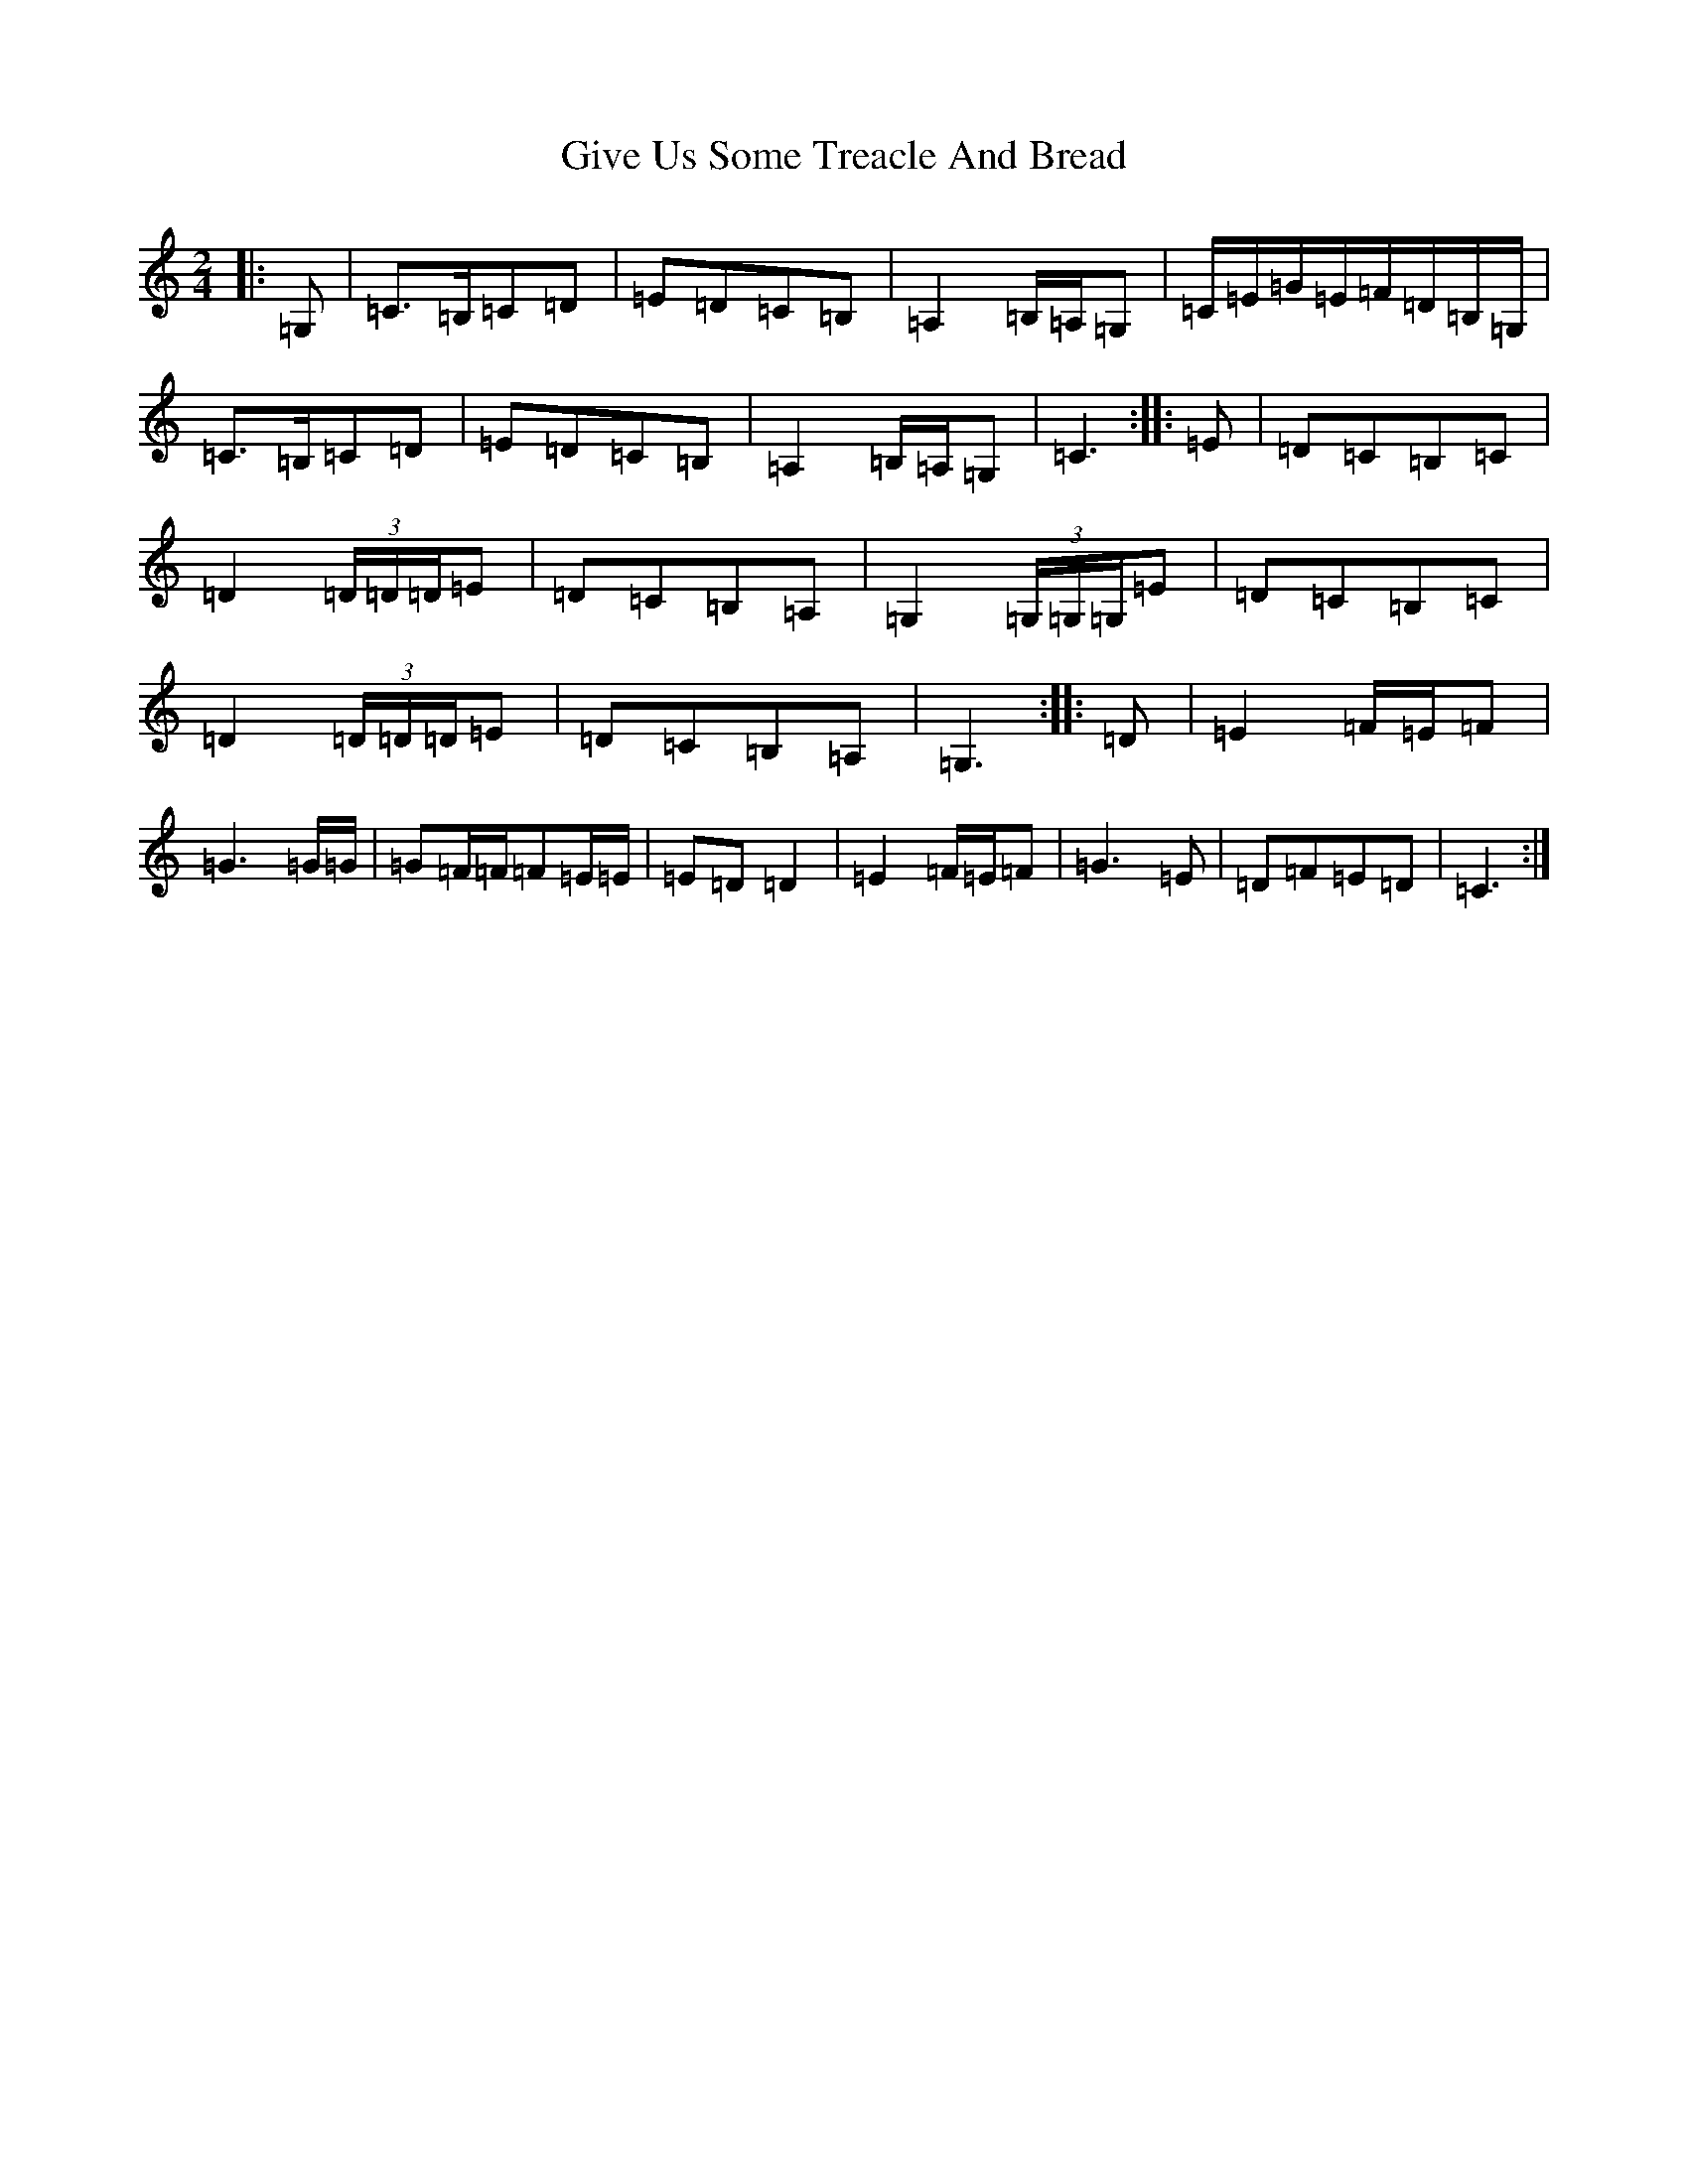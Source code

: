 X: 8009
T: Give Us Some Treacle And Bread
S: https://thesession.org/tunes/10280#setting10280
R: polka
M:2/4
L:1/8
K: C Major
|:=G,|=C>=B,=C=D|=E=D=C=B,|=A,2=B,/2=A,/2=G,|=C/2=E/2=G/2=E/2=F/2=D/2=B,/2=G,/2|=C>=B,=C=D|=E=D=C=B,|=A,2=B,/2=A,/2=G,|=C3:||:=E|=D=C=B,=C|=D2(3=D/2=D/2=D/2=E|=D=C=B,=A,|=G,2(3=G,/2=G,/2=G,/2=E|=D=C=B,=C|=D2(3=D/2=D/2=D/2=E|=D=C=B,=A,|=G,3:||:=D|=E2=F/2=E/2=F|=G3=G/2=G/2|=G=F/2=F/2=F=E/2=E/2|=E=D=D2|=E2=F/2=E/2=F|=G3=E|=D=F=E=D|=C3:|